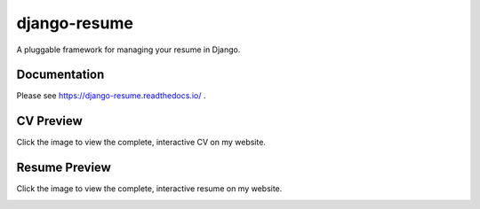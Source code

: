 =============
django-resume
=============

.. image:: https://img.shields.io/readthedocs/django-resume?style=for-the-badge
   :target: https://django-resume.readthedocs.io/en/latest/

.. image:: https://img.shields.io/pypi/v/django-resume.svg?style=for-the-badge
   :target: https://pypi.org/project/django-resume/

.. image:: https://img.shields.io/badge/pre--commit-enabled-brightgreen?logo=pre-commit&logoColor=white&style=for-the-badge
   :target: https://github.com/pre-commit/pre-commit
   :alt: pre-commit

A pluggable framework for managing your resume in Django.

Documentation
-------------

Please see https://django-resume.readthedocs.io/ .

CV Preview
----------

Click the image to view the complete, interactive CV on my website.

.. image:: images/wersdoerfer-de-resume-queen-cleo-cv.png
   :alt: Preview of the CV
   :target: https://wersdoerfer.de/resume/queen-cleo/cv/

Resume Preview
--------------

Click the image to view the complete, interactive resume on my website.

.. image:: images/wersdoerfer-de-resume-queen-cleo-cover.png
   :alt: Preview of the Resume
   :target: https://wersdoerfer.de/resume/queen-cleo/
